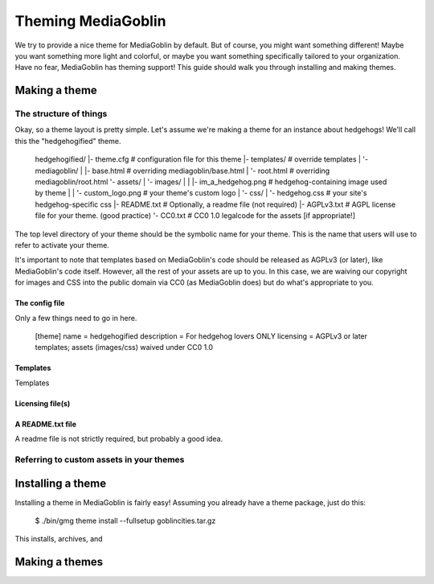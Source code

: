 .. MediaGoblin Documentation

   Written in 2011, 2012 by MediaGoblin contributors

   To the extent possible under law, the author(s) have dedicated all
   copyright and related and neighboring rights to this software to
   the public domain worldwide. This software is distributed without
   any warranty.

   You should have received a copy of the CC0 Public Domain
   Dedication along with this software. If not, see
   <http://creativecommons.org/publicdomain/zero/1.0/>.

.. _theming-chapter:

=====================
 Theming MediaGoblin
=====================

We try to provide a nice theme for MediaGoblin by default.  But of
course, you might want something different!  Maybe you want something
more light and colorful, or maybe you want something specifically
tailored to your organization.  Have no fear, MediaGoblin has theming
support!  This guide should walk you through installing and making themes.


Making a theme
--------------

The structure of things
=======================

Okay, so a theme layout is pretty simple.  Let's assume we're making a
theme for an instance about hedgehogs!  We'll call this the
"hedgehogified" theme.

    hedgehogified/
    |- theme.cfg                   # configuration file for this theme
    |- templates/                  # override templates
    |  '- mediagoblin/
    |     |- base.html             # overriding mediagoblin/base.html
    |     '- root.html             # overriding mediagoblin/root.html
    '- assets/
    |  '- images/
    |  |  |- im_a_hedgehog.png     # hedgehog-containing image used by theme
    |  |  '- custom_logo.png       # your theme's custom logo
    |  '- css/
    |     '- hedgehog.css          # your site's hedgehog-specific css
    |- README.txt                  # Optionally, a readme file (not required)
    |- AGPLv3.txt                  # AGPL license file for your theme. (good practice)
    '- CC0.txt                     # CC0 1.0 legalcode for the assets [if appropriate!]

The top level directory of your theme should be the symbolic name for
your theme.  This is the name that users will use to refer to activate
your theme.

It's important to note that templates based on MediaGoblin's code
should be released as AGPLv3 (or later), like MediaGoblin's code
itself.  However, all the rest of your assets are up to you.  In this
case, we are waiving our copyright for images and CSS into the public
domain via CC0 (as MediaGoblin does) but do what's appropriate to you.

The config file
~~~~~~~~~~~~~~~

Only a few things need to go in here.

   [theme]
   name = hedgehogified
   description = For hedgehog lovers ONLY
   licensing = AGPLv3 or later templates; assets (images/css) waived under CC0 1.0


Templates
~~~~~~~~~

Templates

Licensing file(s)
~~~~~~~~~~~~~~~~~




A README.txt file
~~~~~~~~~~~~~~~~~

A readme file is not strictly required, but probably a good idea.


Referring to custom assets in your themes
=========================================




Installing a theme
------------------

Installing a theme in MediaGoblin is fairly easy!  Assuming you
already have a theme package, just do this:

  $ ./bin/gmg theme install --fullsetup goblincities.tar.gz

This installs, archives, and 


Making a themes
---------------


